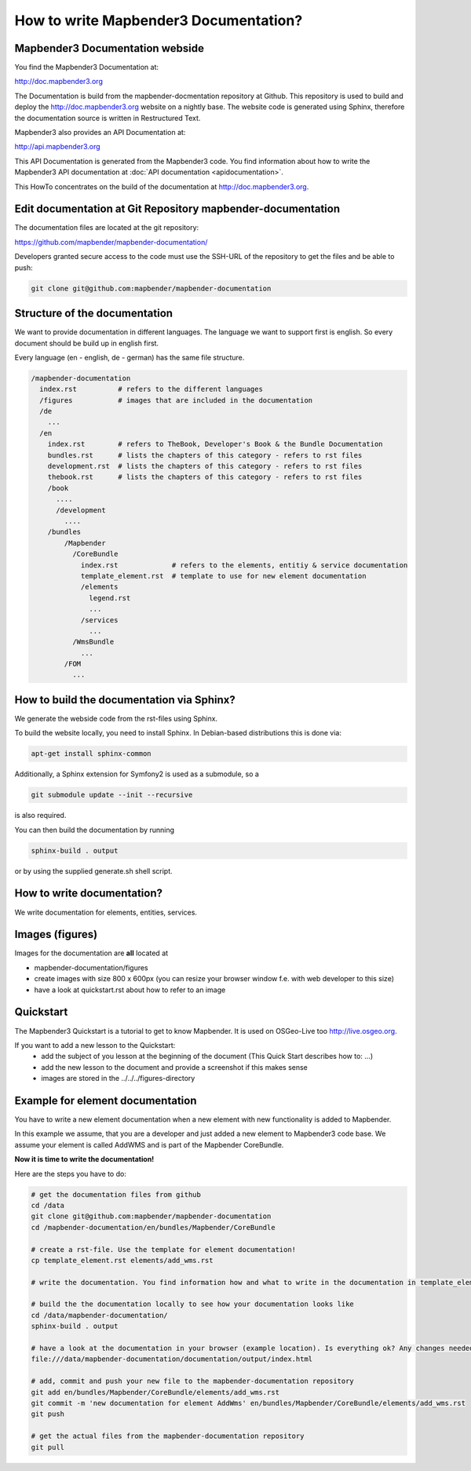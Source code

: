 How to write Mapbender3 Documentation?
######################################

Mapbender3 Documentation webside
********************************

You find the Mapbender3 Documentation at:

http://doc.mapbender3.org

The Documentation is build from the mapbender-docmentation repository at Github. This repository is used to build and deploy the http://doc.mapbender3.org website on a nightly base. The website code is generated using Sphinx, therefore the documentation source is written in Restructured Text.

Mapbender3 also provides an API Documentation at:

http://api.mapbender3.org

This API Documentation is generated from the Mapbender3 code. You find information about how to write the Mapbender3 API documentation at :doc:`API documentation <apidocumentation>`.

This HowTo concentrates on the build of the documentation at http://doc.mapbender3.org.


Edit documentation at Git Repository mapbender-documentation
************************************************************

The documentation files are located at the git repository:

https://github.com/mapbender/mapbender-documentation/


Developers granted secure access to the code must use the SSH-URL of the
repository to get the files and be able to push: 

.. code-block:: none 

   git clone git@github.com:mapbender/mapbender-documentation

Structure of the documentation
********************************************
We want to provide documentation in different languages. The language we want to support first is english. So every document should be build up in english first. 

Every language (en - english, de - german) has the same file structure.

.. code-block:: yaml

  /mapbender-documentation
    index.rst          # refers to the different languages
    /figures           # images that are included in the documentation
    /de 
      ...
    /en
      index.rst        # refers to TheBook, Developer's Book & the Bundle Documentation
      bundles.rst      # lists the chapters of this category - refers to rst files
      development.rst  # lists the chapters of this category - refers to rst files
      thebook.rst      # lists the chapters of this category - refers to rst files
      /book
        ....
        /development
          ....  
      /bundles
          /Mapbender
            /CoreBundle
              index.rst             # refers to the elements, entitiy & service documentation
              template_element.rst  # template to use for new element documentation
              /elements
                legend.rst
                ...
              /services    
                ...
            /WmsBundle
              ...
          /FOM
            ...


How to build the documentation via Sphinx?
********************************************
We generate the webside code from the rst-files using Sphinx. 

To build the website locally, you need to install Sphinx. In Debian-based distributions this is done via:


.. code-block:: yaml

  apt-get install sphinx-common

Additionally, a Sphinx extension for Symfony2 is used as a submodule, so a


.. code-block:: yaml

  git submodule update --init --recursive

is also required.

You can then build the documentation by running


.. code-block:: none

  sphinx-build . output

or by using the supplied generate.sh shell script.


How to write documentation? 
***************************
We write documentation for elements, entities, services.

Images (figures)
***************
Images for the documentation are **all** located at

* mapbender-documentation/figures
* create images with size 800 x 600px (you can resize your browser window f.e. with web developer to this size)
* have a look at quickstart.rst about how to refer to an image


Quickstart
**********
The Mapbender3 Quickstart is a tutorial to get to know Mapbender. It is used on OSGeo-Live too http://live.osgeo.org.

If you want to add a new lesson to the Quickstart:
 * add the subject of you lesson at the beginning of the document (This Quick Start describes how to: ...)
 * add the new lesson to the document and provide a screenshot if this makes sense
 * images are stored in the ../../../figures-directory


Example for element documentation
*********************************
You have to write a new element documentation when a new element with new functionality is added to Mapbender.

In this example we assume, that you are a developer and just added a new element to Mapbender3 code base. We assume your element is called AddWMS and is part of the Mapbender CoreBundle. 

**Now it is time to write the documentation!**

Here are the steps you have to do:

.. code-block:: yaml

  # get the documentation files from github
  cd /data
  git clone git@github.com:mapbender/mapbender-documentation
  cd /mapbender-documentation/en/bundles/Mapbender/CoreBundle

  # create a rst-file. Use the template for element documentation! 
  cp template_element.rst elements/add_wms.rst
 
  # write the documentation. You find information how and what to write in the documentation in template_element.rst

  # build the the documentation locally to see how your documentation looks like
  cd /data/mapbender-documentation/
  sphinx-build . output
  
  # have a look at the documentation in your browser (example location). Is everything ok? Any changes needed?
  file:///data/mapbender-documentation/documentation/output/index.html

  # add, commit and push your new file to the mapbender-documentation repository
  git add en/bundles/Mapbender/CoreBundle/elements/add_wms.rst
  git commit -m 'new documentation for element AddWms' en/bundles/Mapbender/CoreBundle/elements/add_wms.rst
  git push

  # get the actual files from the mapbender-documentation repository
  git pull
